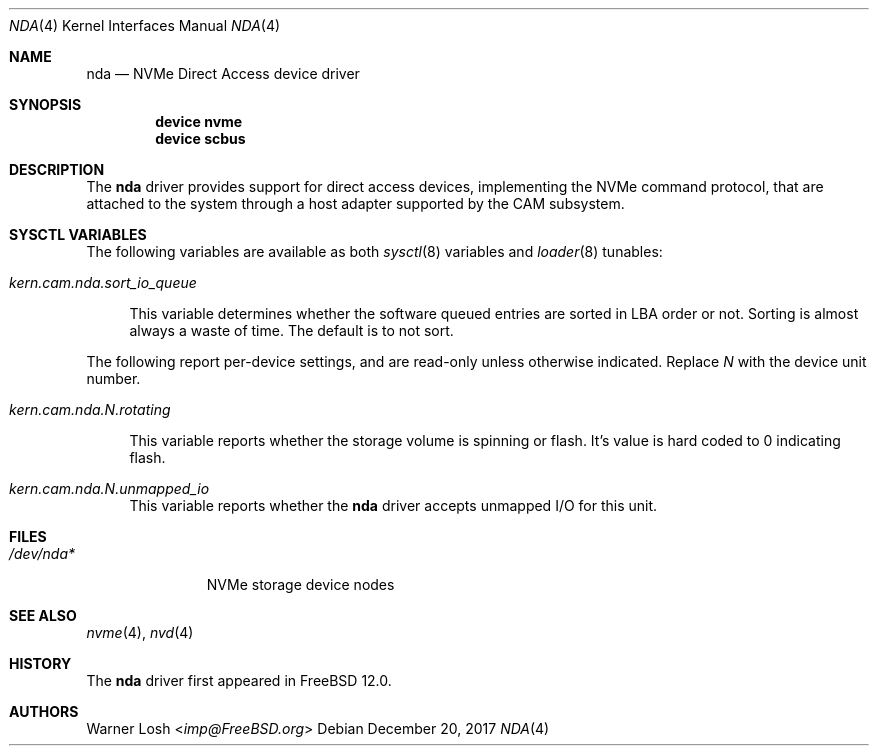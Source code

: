 .\"
.\" Copyright (c) 2017 Netflix, Inc.
.\"
.\" Redistribution and use in source and binary forms, with or without
.\" modification, are permitted provided that the following conditions
.\" are met:
.\" 1. Redistributions of source code must retain the above copyright
.\"    notice, this list of conditions and the following disclaimer.
.\"
.\" 2. Redistributions in binary form must reproduce the above copyright
.\"    notice, this list of conditions and the following disclaimer in the
.\"    documentation and/or other materials provided with the distribution.
.\"
.\" THIS SOFTWARE IS PROVIDED BY THE AUTHOR AND CONTRIBUTORS ``AS IS'' AND
.\" ANY EXPRESS OR IMPLIED WARRANTIES, INCLUDING, BUT NOT LIMITED TO, THE
.\" IMPLIED WARRANTIES OF MERCHANTABILITY AND FITNESS FOR A PARTICULAR PURPOSE
.\" ARE DISCLAIMED.  IN NO EVENT SHALL THE AUTHOR OR CONTRIBUTORS BE LIABLE
.\" FOR ANY DIRECT, INDIRECT, INCIDENTAL, SPECIAL, EXEMPLARY, OR CONSEQUENTIAL
.\" DAMAGES (INCLUDING, BUT NOT LIMITED TO, PROCUREMENT OF SUBSTITUTE GOODS
.\" OR SERVICES; LOSS OF USE, DATA, OR PROFITS; OR BUSINESS INTERRUPTION)
.\" HOWEVER CAUSED AND ON ANY THEORY OF LIABILITY, WHETHER IN CONTRACT, STRICT
.\" LIABILITY, OR TORT (INCLUDING NEGLIGENCE OR OTHERWISE) ARISING IN ANY WAY
.\" OUT OF THE USE OF THIS SOFTWARE, EVEN IF ADVISED OF THE POSSIBILITY OF
.\" SUCH DAMAGE.
.\"
.\" $FreeBSD: releng/12.1/share/man/man4/nda.4 351913 2019-09-05 23:27:59Z imp $
.\"
.Dd December 20, 2017
.Dt NDA 4
.Os
.Sh NAME
.Nm nda
.Nd NVMe Direct Access device driver
.Sh SYNOPSIS
.Cd device nvme
.Cd device scbus
.Sh DESCRIPTION
The
.Nm
driver provides support for direct access devices, implementing the
.Tn NVMe
command protocol, that are attached to the system through a host adapter
supported by the CAM subsystem.
.Sh SYSCTL VARIABLES
The following variables are available as both
.Xr sysctl 8
variables and
.Xr loader 8
tunables:
.Bl -tag -width 12
.It Va kern.cam.nda.sort_io_queue
.Pp
This variable determines whether the software queued entries are
sorted in LBA order or not.
Sorting is almost always a waste of time.
The default is to not sort.
.El
.Pp
The following report per-device settings, and are read-only unless
otherwise indicated. Replace
.Va N
with the device unit number.
.Bl -tag -width 12
.It Va kern.cam.nda.N.rotating
.Pp
This variable reports whether the storage volume is spinning or
flash.
It's value is hard coded to 0 indicating flash.
.It Va kern.cam.nda.N.unmapped_io
This variable reports whether the
.Nm
driver accepts unmapped I/O for this unit.
.Sh FILES
.Bl -tag -width ".Pa /dev/nda*" -compact
.It Pa /dev/nda*
NVMe storage device nodes
.El
.Sh SEE ALSO
.Xr nvme 4 ,
.Xr nvd 4
.Sh HISTORY
The
.Nm
driver first appeared in
.Fx 12.0 .
.Sh AUTHORS
.An Warner Losh Aq Mt imp@FreeBSD.org
